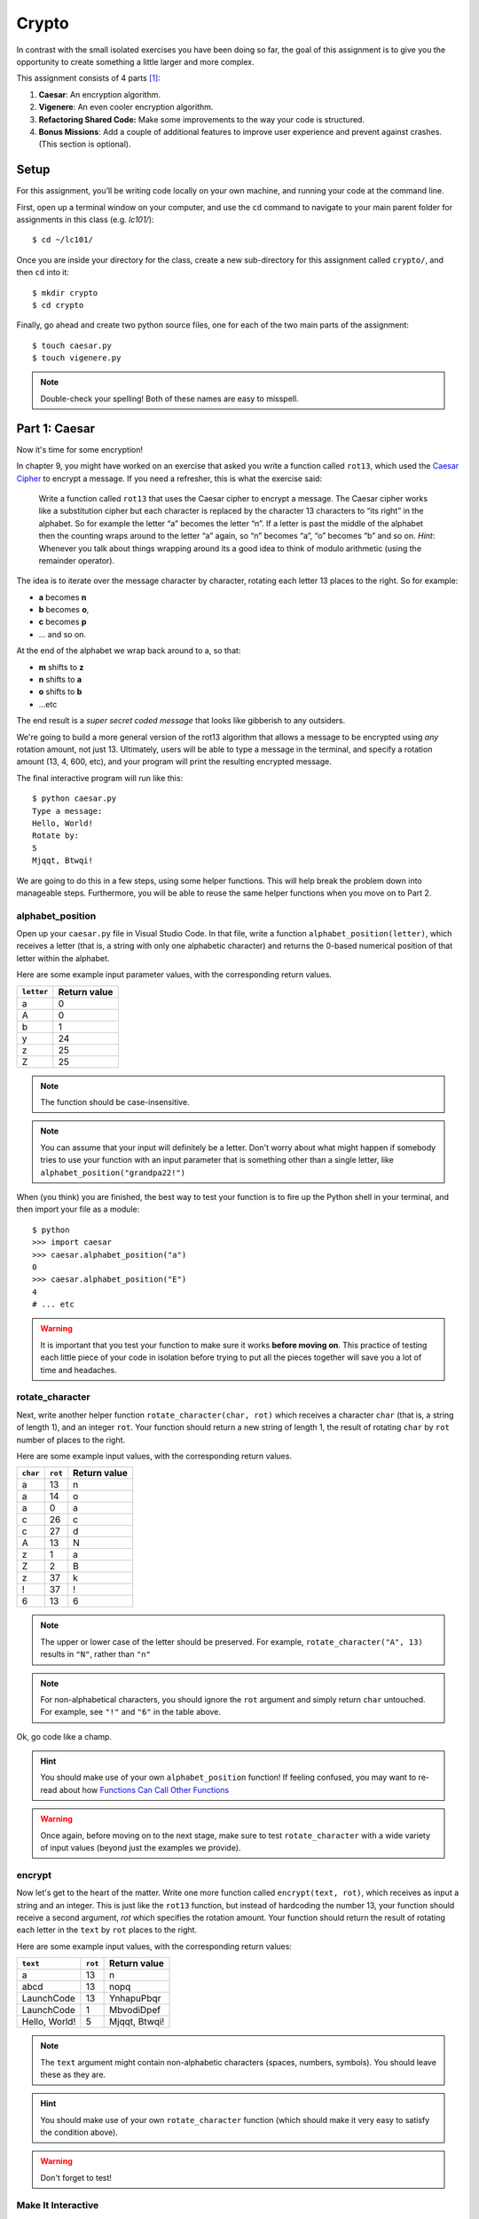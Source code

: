 Crypto
===================

In contrast with the small isolated exercises you have been doing so far, the goal of this assignment is to give you the opportunity to create something a little larger and more complex.

This assignment consists of 4 parts [1]_:

1. **Caesar**: An encryption algorithm.
2. **Vigenere**: An even cooler encryption algorithm.
3. **Refactoring Shared Code:** Make some improvements to the way your code is structured.
4. **Bonus Missions**: Add a couple of additional features to improve user experience and prevent against crashes. (This section is optional).

Setup
-----

For this assignment, you’ll be writing code locally on your own machine, and running your code at the command line.

First, open up a terminal window on your computer, and use the ``cd`` command to navigate to your main parent folder for assignments in this class (e.g. `lc101/`):

::

    $ cd ~/lc101/


Once you are inside your directory for the class, create a new sub-directory for this assignment called ``crypto/``, and then ``cd`` into it:

::

    $ mkdir crypto
    $ cd crypto

Finally, go ahead and create two python source files, one for each of the two main parts of the assignment:

::

    $ touch caesar.py
    $ touch vigenere.py

.. note::
    Double-check your spelling! Both of these names are easy to misspell.

Part 1: Caesar
--------------

Now it's time for some encryption!

In chapter 9, you might have worked on an exercise that asked you write a function called ``rot13``, which used the `Caesar Cipher`_ to encrypt a message. If you need a refresher, this is what the exercise said:

    Write a function called ``rot13`` that uses the Caesar cipher to encrypt a message. The Caesar cipher works like a substitution cipher but each character is replaced by the character 13 characters to “its right” in the alphabet. So for example the letter “a” becomes the letter “n”. If a letter is past the middle of the alphabet then the counting wraps around to the letter “a” again, so “n” becomes “a”, “o” becomes “b” and so on. *Hint*: Whenever you talk about things wrapping around its a good idea to think of modulo arithmetic (using the remainder operator).

The idea is to iterate over the message character by character, rotating each letter 13 places to the right. So for example:

- **a** becomes **n**
- **b** becomes **o**,
- **c** becomes **p**
- ... and so on.

At the end of the alphabet we wrap back around to a, so that:

- **m** shifts to **z**
- **n** shifts to **a**
- **o** shifts to **b**
- ...etc

The end result is a *super secret coded message* that looks like gibberish to any outsiders.

We're going to build a more general version of the rot13 algorithm that allows a message to be encrypted using *any* rotation amount, not just 13. Ultimately, users will be able to type a message in the terminal, and specify a rotation amount (13, 4, 600, etc), and your program will print the resulting encrypted message.

The final interactive program will run like this:

::

    $ python caesar.py
    Type a message:
    Hello, World!
    Rotate by:
    5
    Mjqqt, Btwqi!


We are going to do this in a few steps, using some helper functions. This will help break the problem down into manageable steps. Furthermore, you will be able to reuse the same helper functions when you move on to Part 2.

alphabet_position
~~~~~~~~~~~~~~~~~

Open up your ``caesar.py`` file in Visual Studio Code. In that file, write a function ``alphabet_position(letter)``, which receives a letter (that is, a string with only one alphabetic character) and returns the 0-based numerical position of that letter within the alphabet.

Here are some example input parameter values, with the corresponding return
values.

+--------------------+--------------+
| ``letter``         | Return value |
+====================+==============+
| a                  | 0            |
+--------------------+--------------+
| A                  | 0            |
+--------------------+--------------+
| b                  | 1            |
+--------------------+--------------+
| y                  | 24           |
+--------------------+--------------+
| z                  | 25           |
+--------------------+--------------+
| Z                  | 25           |
+--------------------+--------------+

.. note::
    The function should be case-insensitive.

.. note::
    You can assume that your input will definitely be a letter. Don't worry about what might happen if somebody tries to use your function with an input parameter that is something other than a single letter, like ``alphabet_position("grandpa22!")``

When (you think) you are finished, the best way to test your function is to fire up the Python shell in your terminal, and then import your file as a module:

::

    $ python
    >>> import caesar
    >>> caesar.alphabet_position("a")
    0
    >>> caesar.alphabet_position("E")
    4
    # ... etc

.. warning::
    It is important that you test your function to make sure it works **before moving on**. This practice of testing each little piece of your code in isolation before trying to put all the pieces together will save you a lot of time and headaches.

rotate_character
~~~~~~~~~~~~~~~~

Next, write another helper function ``rotate_character(char, rot)`` which receives
a character ``char`` (that is, a string of length 1), and an integer ``rot``.
Your function should return a new string of length 1, the result of rotating ``char``
by ``rot`` number of places to the right.

Here are some example input values, with the corresponding return values.

+----------+---------+--------------+
| ``char`` | ``rot`` | Return value |
+==========+=========+==============+
| a        | 13      | n            |
+----------+---------+--------------+
| a        | 14      | o            |
+----------+---------+--------------+
| a        | 0       | a            |
+----------+---------+--------------+
| c        | 26      | c            |
+----------+---------+--------------+
| c        | 27      | d            |
+----------+---------+--------------+
| A        | 13      | N            |
+----------+---------+--------------+
| z        | 1       | a            |
+----------+---------+--------------+
| Z        | 2       | B            |
+----------+---------+--------------+
| z        | 37      | k            |
+----------+---------+--------------+
| !        | 37      | !            |
+----------+---------+--------------+
| 6        | 13      | 6            |
+----------+---------+--------------+

.. note::
    The upper or lower case of the letter should be preserved. For example, ``rotate_character("A", 13)`` results in ``"N"``, rather than ``"n"``

.. note::
    For non-alphabetical characters, you should ignore the ``rot`` argument and simply return ``char`` untouched. For example, see ``"!"`` and ``"6"`` in the table above.

Ok, go code like a champ.

.. hint::
    You should make use of your own ``alphabet_position`` function! If feeling confused, you may want to re-read about how `Functions Can Call Other Functions`_

.. warning::
    Once again, before moving on to the next stage, make sure to test ``rotate_character`` with a wide variety of input values (beyond just the examples we provide).

encrypt
~~~~~~~

Now let's get to the heart of the matter. Write one more function called ``encrypt(text, rot)``, which receives as input a string and an integer. This is just like the ``rot13`` function, but instead of hardcoding the number 13, your function should receive a second argument, `rot` which specifies the rotation amount. Your function should return the result of rotating each letter in the ``text`` by ``rot`` places to the right.

Here are some example input values, with the corresponding return values:

+---------------+---------+---------------+
| ``text``      | ``rot`` | Return value  |
+===============+=========+===============+
| a             | 13      | n             |
+---------------+---------+---------------+
| abcd          | 13      | nopq          |
+---------------+---------+---------------+
| LaunchCode    | 13      | YnhapuPbqr    |
+---------------+---------+---------------+
| LaunchCode    | 1       | MbvodiDpef    |
+---------------+---------+---------------+
| Hello, World! | 5       | Mjqqt, Btwqi! |
+---------------+---------+---------------+

.. note::
    The ``text`` argument might contain non-alphabetic characters (spaces, numbers, symbols). You should leave these as they are.

.. hint::
    You should make use of your own ``rotate_character`` function (which should make it very easy to satisfy the condition above).

.. warning::
    Don't forget to test!

Make It Interactive
~~~~~~~~~~~~~~~~~~~~~~~~

You're almost done with Caesar! The last step is simply to write some ``print`` and ``input`` statements so the user can run your program from the terminal. Remember, you should ask the user for their message and rotation amount, and then print the encrypted message:

::

    $ python caesar.py
    Type a message:
    Hello, World!
    Rotate by:
    5
    Mjqqt, Btwqi!

Recall that, `as described`_ in the *Initials* assignment, you should place everything "loose" inside a ``main`` function, like this:

.. code-block:: python

    # ... the functions you wrote ...


    def main():
        # your main code (input and print statements)

    if __name__ == "__main__":
        main()


Part 2: Vigenere
----------------

If you're trying to pass notes in the back of class with your best friend Suzie, the Caesar cipher would be fairly easy for a nosy outsider to decode. Let's implement a more complicated cipher algorithm.

First, watch `this short video`_ on the Vigenere cipher, courtesy of the CS50 folks at Harvard.

As you can see in the video, Vigenere uses a word as the encryption key, rather than an integer. Your finished program will behave like this:

::

    $ python vigenere.py
    Type a message:
    The crow flies at midnight!
    Encryption key:
    boom
    Uvs osck rmwse bh auebwsih!


Above, the user entered a message of "The crow flies at midnight" and an encryption key of "boom", and the program printed “Uvs osck rmwse bh auebwsih!”.

How did we arrive at that result? Here is a detailed breakdown:

+--------------------------+-----------------+-----------------+--------------+
| char from input string   | char from key   | rotation amount | result char  |
+==========================+=================+=================+==============+
| T                        | b               | 1               | U            |
+--------------------------+-----------------+-----------------+--------------+
| h                        | o               | 14              | v            |
+--------------------------+-----------------+-----------------+--------------+
| e                        | o               | 14              | s            |
+--------------------------+-----------------+-----------------+--------------+
| (space)                  | n/a             | n/a             | (space)      |
+--------------------------+-----------------+-----------------+--------------+
| c                        | m               | 12              | o            |
+--------------------------+-----------------+-----------------+--------------+
| r                        | b               | 1               | s            |
+--------------------------+-----------------+-----------------+--------------+
| o                        | o               | 14              | c            |
+--------------------------+-----------------+-----------------+--------------+
| w                        | o               | 14              | k            |
+--------------------------+-----------------+-----------------+--------------+
| (and so on …)            |                 |                 |              |
+--------------------------+-----------------+-----------------+--------------+

.. note::
    As with Caesar, the upper or lower case of each character should be preserved, and non-alphabetical characters like ``" "`` and ``"!"`` should not get encrypted.

.. note::
    When we encounter a non-alphabetical character in the message, the encryption key *does not* use up another letter. For example, notice how the ``"m"`` in ``"boom"`` does not get "wasted", so to speak, on the space character. Instead, it is "saved" for the next alphabetical character, the ``"c"`` in ``"crow"``.

.. note::
    Whenever we reach the end of the encryption key ("boom") before reaching the end of the message, the encryption key wraps back around to the beginning again (the letter "b").

.. note::
    You may assume that the encryption key ("boom") will not contain any numbers or special characters. Letters only.

Reusing your Caesar code
~~~~~~~~~~~~~~~~~~~~~~~~~

You probably noticed that Vigenere is very similar to Caesar. The only difference is that the rotation amount varies throughout the course of the message.

Whenever you find yourself in a situation like this -- faced with a coding task that is very similar to one you did previously -- your instinct should be to sniff around for ways to reuse the code you have already written. Ideally, all the work that is required by both tasks should be factored out into reusable components (like functions).

In this case, the majority of the logic that Vigenere has in common with Caesar is encapsulated in those two helper functions you wrote, ``alphabet_position`` and ``rotate_character``. Indeed, that is why we intentionally guided you down the path of writing those functions. You are going to find both of those functions equally helpful for implementing Vigenere.

Go ahead and copy / paste those functions into ``vigenere.py`` so you can use them. (In reality, copy / pasting is not a very smart thing to do here, and there is a better way, which you will see farther down in this assignment. But for now, just do it.)

encrypt
~~~~~~~

Now that you have your helper functions, go ahead and write a new version of the ``encrypt`` function which uses the Vigenere cipher rather than Caesar.

Your first step is to figure out what the function signature should say. How should it be different from the Caesar version, ``def encrypt(text, rot)``?

As usual, don't move on until you have tested your function against a lot of different inputs and seen the results you expect.

Make It Interactive
~~~~~~~~~~~~~~~~~~~~~~~

Finally, add the appropriate ``print`` and ``input`` statements inside a ``main`` function so that your program behaves as specified:

::

    $ python vigenere.py
    Type a message:
    The crow flies at midnight!
    Encryption key:
    boom
    Uvs osck rmwse bh auebwsih!


Part 3: Refactoring Shared Code
--------------------------------

Remember when we said that copy / pasting those helper functions is not a smart thing to do? Now let's do something better.

The reason that copy / pasting is a bad idea is that now you have two copies of the same exact code lying around. What happens if you realize you need to change the function? You will have to remember to make the same change in both copies. That might not sound so bad, but imagine if you had not two, but three copies, or six, or eleven? Given that you want to use the same function everywhere, that function should only ever be defined once.


Import to the Rescue
~~~~~~~~~~~~~~~~~~~~~~

If a function is only defined in one place, a particular file somewhere, then how can some other file use it? It is actually quite easy: the other file simply needs to ``import`` the function. You have already used the ``import`` keyword throughout this course, whenever you wanted to access code written by other people, such as the ``math`` and ``random`` modules. It is also possible to create and import your own code. Here's how:

#. In your editor, open up a new file called ``helpers.py``. Paste both helper functions, ``alphabet_position`` and ``rotate_character`` into this new file.

#. Next, open up ``caesar.py``, and delete both of those functions.

#. Finally, add this line to the top of ``caesar.py``:

   .. sourcecode:: python

       from helpers import alphabet_position, rotate_character

   This says that we want to import code from a module ``helpers``, but that we only want to import particular pieces of that module, specificially the functions ``alphabet_position`` and ``rotate_character``.

Now we should be able to use those functions! Try running ``python caesar.py`` again, and you should find that it works just like it did before.

.. note::
    In order for this to work, it is essential that ``helpers.py`` be in the same directory as ``caesar.py``.

.. note::
    The technique we are using here is a little simpler than the way this is normally done. For larger projects, where the structure is a tree of folders within folders, there is a slightly more involved procedure for reusing code, which does not require both modules to live together in the same folder. If you're curious, you can read up more about creating modules in Python in the `Python module documentation`_.

Once you have Caesar working, do the same thing for Vigenere: simply delete the two helper functions, and ``import`` them from ``helpers.py``.

Now your helper functions are defined only once, and your code remains nice and DRY (Don't Repeat Yourself)!

Bonus Missions
--------------

Congrats! You have created two very cool encryption programs.

If you want an extra challenge, keep reading here. Otherwise, you can skip to the `Submission`_ section below. This section is entirely optional.

Let's make a few improvements to the project by adding two new features:

1. **Command-line Arguments**

   Add a feature that improves the user experience by allowing the user to type their rotation amount as a *command-line argument* rather than waiting for a prompt.

2. **Validation**

   Add some validation on user input, so that if the user types something dumb, your program handles it gracefully, rather than crashing.


Bonus Mission 1: Command-line Arguments
~~~~~~~~~~~~~~~~~~~~~~~~~~~~~~~~~~~~~~~~

Each of our programs requires two pieces of input from the user:

- Caesar requires a message and a rotation amount.
- Vigenere requires a message and an encryption key-word.

Let's now make the following tweak: instead of prompting the user for both pieces of info, let's allow the user to include the second value right away at the beginning.

For example, rather than Caesar behaving like this:

::

    $ python caesar.py
    Type a message:
    Hello, World!
    Rotate by:
    5
    Mjqqt, Btwqi!

... we want Caesar to instead behave like this:

::

    $ python caesar.py 5
    Type a message:
    Hello, World!
    Mjqqt, Btwqi!


Notice how, on the first line, the user included the number ``5`` as an *argument* when running the program. This means that the program only needed to make one additional input prompt, asking for the text message. This makes for a slightly nicer user experience.

In order to implement this feature, you obviously need some way of knowing, inside your ``caesar.py`` script, that the user typed the number ``5`` as a command-line argument.

Conveniently enough, it just so happens that inside any Python program, you *do* have access to a list containing each of the words the user typed on the command line. This list of strings lives in a module called ``sys``, and has the variable name ``argv``, short for "argument vector" ("vector" is another word for a list).

Try adding the following two lines to the beginning of your ``main`` function in your ``caesar.py`` file:

.. sourcecode:: python

    def main():
        from sys import argv
        print("This is what the user typed on the command line:", argv)
        # ... the rest of your code ...

Now run your program, and you should see output like this:

::

    $ python caesar.py 5
    This is what the user typed on the command line: ['caesar.py', '5']
    Type a message:
    ... etc

The important part is the second line.

Notice that:

- The word ``'python'`` is **not** included.
- The first item, ``argv[0]`` is always the name of your script (in this case, ``'caesar.py'``).
- The other arguments follow. (In this case, we only have one additional argument, ``'5'``).

Ok! Now you have all the tools you need to implement this feature. Remember that the ``argv`` variable is just a normal list like any other. The rotation number (5 or whatever it is), is sitting there inside that list, waiting for you.

First, modify ``caesar.py`` to match the behavior specified above, which, once again for easy reference, looks like this:

::

    $ python caesar.py 5
    Type a message:
    Hello, World!
    Mjqqt, Btwqi!

Once you have finished Caesar, make similar changes to Vigenere so that the user can specify their encryption key on the command-line while typing the program command. Vigenere should behave like this:

::

    $ python vigenere.py boom
    Type a message:
    The crow flies at midnight!
    Uvs osck rmwse bh auebwsih!

Bonus Mission 2: Validation
~~~~~~~~~~~~~~~~~~~~~~~~~~~

You may or may not have noticed that if the user types certain things, your program will freak out.

There are two main cases to handle:

1. **User fails to type a number when specifying rotation amount.**

   ::

       $ python caesar.py grandpa

   If the user gives you something like "grandpa" instead of "5", your program will crash, probably with this error:

   ::

       ValueError: invalid literal for int() with base 10: 'grandpa' on line X

2. **User fails to provide a command-line argument.**

   Now that you are expecting the user to specify the rotation amount via a command-line argument, there is a danger that the user will fail to type anything at all, i.e.:

   ::

       $ python caesar.py

   In this case, you will probably see:

   ::

       IndexError: list index out of range

   because you are trying to read from ``argv`` at an index that does not exist, since ``argv`` only contains one string, rather than two.

Rather than simply crash whenever one of these things happens, your program should handle it more gracefully, by printing a helpful "usage" message (explaining how to properly use your program), and then exiting immediately, rather than continuing on and crashing.

Caesar Validation
......................

Below is an example of the Caesar program you are trying to achieve. In the example, Caesar repeatedly exits gracefully as the user messes up, re-runs the program, messes up again, etc, before finally getting it right:

::

    $ python caesar.py
    usage: python caesar.py n
    $ python caesar.py grandpa
    usage: python caesar.py n
    $ python caesar.py 5.0
    usage: python caesar.py n
    $ python caesar.py 5
    Type a message:
    Hello, World!
    Mjqqt, Btwqi!

4th time is the charm!

To check if the argument is an integer, there is a string method called ``is_digit`` which you should use. It works just like ``isalpha``, but checks for integers rather than alphabetic characters:

::

    $ python
    >>> "grandpa".is_digit()
    False
    >>> "5.0".is_digit()
    False
    >>> "5".is_digit()
    True

To exit your program early, you can invoke the ``exit`` function, which is part of the ``sys`` module. Simply import the function by adding ``exit`` to your previous ``import`` statement:

.. sourcecode:: python

    from sys import argv, exit

and then invoke the function like this:

.. sourcecode:: python

    exit()

Ok, go validate that input!

Vigenere Validation
......................

After Caesar, make similar changes to Vigenere by validating the encryption key. Recall that previously, we said you could assume the encryption key (e.g. ``"boom"``) would contain letters only, no numbers or special characters. Now, you may no longer make that assumption. The user could type any crazy thing. You must enforce the letters-only rule yourself.

Your Vigenere program should behave like this:

::

    $ python vigenere.py
    usage: python vigenere.py keyword
    $ python vigenere.py boom!
    usage: python vigenere.py keyword
    $ python vigenere.py boom52
    usage: python vigenere.py keyword
    $ python vigenere.py boom
    Type a message:
    The crow flies at midnight!
    Uvs osck rmwse bh auebwsih!

.. note::
    You might have noticed that in this case, our usage message could certainly stand to be a little more helpful. If the user types an invalid encryption key, the current usage message doesn't really explain *why* their attempt was rejected.

    If you want a *Bonus* Bonus Mission (and why not, since you have already come this far), you can beef up the usage message like so:

    ::

        $ python vigenere.py boom!
        usage: python vigenere.py keyword
        Arguments:
        -keyword : The string to be used as a "key" to encrypt your message. Should only contain alphabetic characters-- no numbers or special characters.
        $ python vigenere.py boom52
        usage: python vigenere.py keyword
        Arguments:
        -keyword : The string to be used as a "key" to encrypt your message. Should only contain alphabetic characters-- no numbers or special characters.
        $ python vigenere.py boom
        Type a message:
        The crow flies at midnight!
        Uvs osck rmwse bh auebwsih!

Submitting Your Work
-----------------------

To submit your work, you must upload your files directly, using the *Upload* button in the top-left of the Vocareum window. Upload all 3 files:

- caesar.py
- vigenere.py
- helpers.py

Finally, as usual, click Submit!

.. warning::
    Remember that you should not have any ``input`` statements anywhere outside of your ``main`` function. This is true for both Caesar and Vigenere. If you find yourself waiting a very long time (30 seconds or more) for your grade, then this is the reason why.

.. note::
    If you completed the Bonus Mission, you are eligible to receive one *Pat on the Head* from your TF. In order to redeem your *Pat on the Head*, you must demo your code in front of the TF, and show him or her that your program behaves as specified in the instructions.

----

.. [1] This problem set is inspired by the original Crypto Pset in CS50, adopted for Python rather than C.

.. _Caesar Cipher: https://en.wikipedia.org/wiki/Caesar_cipher#History_and_usage
.. _The Accumulator Pattern: ../Strings/Loopingandcounting.html/#the-accumulator-pattern-with-strings
.. _Functions Can Call Other Functions: ../Functions/Functionscancallotherfunctions.html
.. _official documentation: https://docs.python.org/3/library/sys.html
.. _this short video: https://www.youtube.com/watch?v=9zASwVoshiM&feature=youtu.be
.. _Python module documentation: https://docs.python.org/3/tutorial/modules.html
.. _Using Python Locally: ../ProblemSets/LocalPython.html
.. _ASCII: http://www.asciitable.com
.. _Submission: #submitting-your-work
.. _as described: ../ProblemSets/Initials.html#make-it-importable
